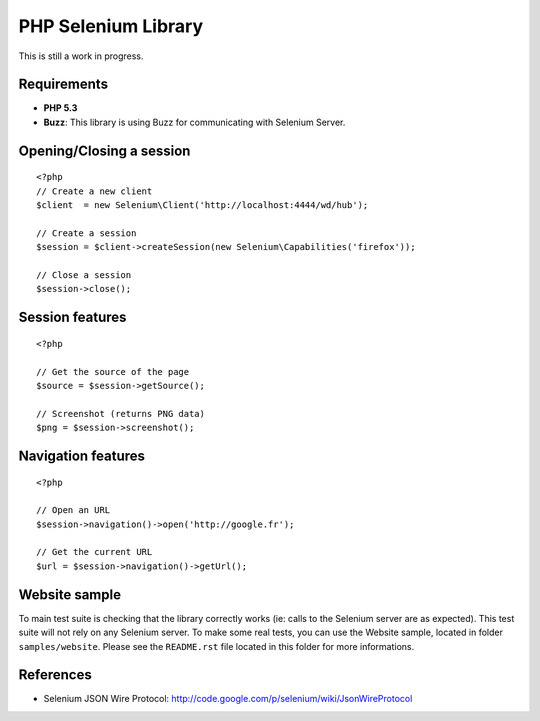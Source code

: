 PHP Selenium Library
====================

This is still a work in progress.

Requirements
::::::::::::

* **PHP 5.3**
* **Buzz**: This library is using Buzz for communicating with Selenium Server.


Opening/Closing a session
:::::::::::::::::::::::::

::

    <?php
    // Create a new client
    $client  = new Selenium\Client('http://localhost:4444/wd/hub');

    // Create a session
    $session = $client->createSession(new Selenium\Capabilities('firefox'));

    // Close a session
    $session->close();

Session features
::::::::::::::::

::

    <?php

    // Get the source of the page
    $source = $session->getSource();

    // Screenshot (returns PNG data)
    $png = $session->screenshot();


Navigation features
:::::::::::::::::::

::

    <?php

    // Open an URL
    $session->navigation()->open('http://google.fr');

    // Get the current URL
    $url = $session->navigation()->getUrl();


Website sample
::::::::::::::

To main test suite is checking that the library correctly works (ie: calls to
the Selenium server are as expected). This test suite will not rely on any
Selenium server. To make some real tests, you can use the Website sample,
located in folder ``samples/website``. Please see the ``README.rst`` file
located in this folder for more informations.


References
::::::::::

* Selenium JSON Wire Protocol: http://code.google.com/p/selenium/wiki/JsonWireProtocol
